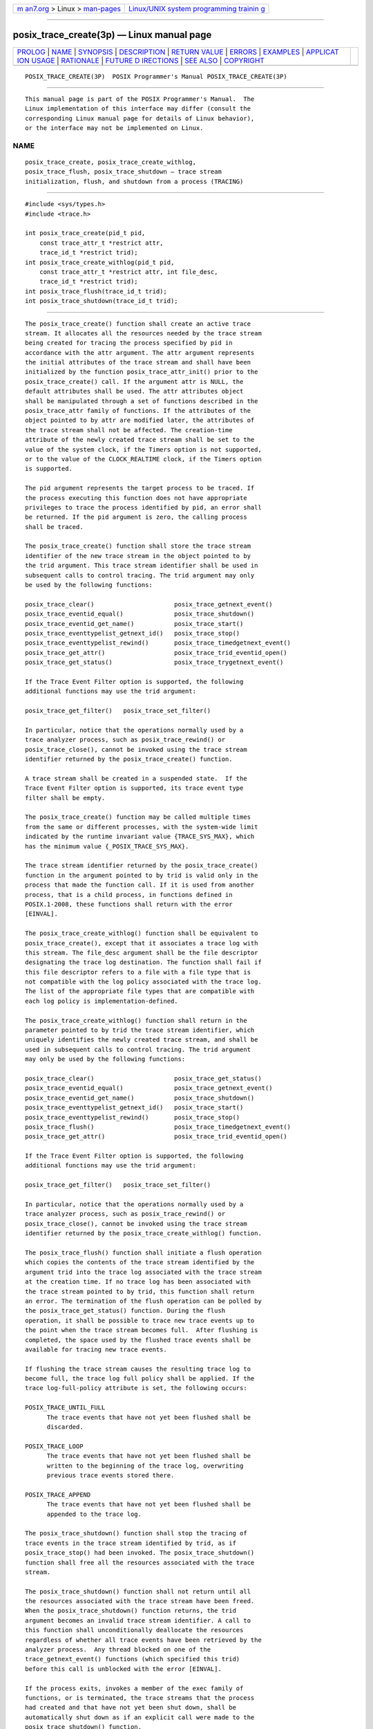 .. container:: page-top

.. container:: nav-bar

   +----------------------------------+----------------------------------+
   | `m                               | `Linux/UNIX system programming   |
   | an7.org <../../../index.html>`__ | trainin                          |
   | > Linux >                        | g <http://man7.org/training/>`__ |
   | `man-pages <../index.html>`__    |                                  |
   +----------------------------------+----------------------------------+

--------------

posix_trace_create(3p) — Linux manual page
==========================================

+-----------------------------------+-----------------------------------+
| `PROLOG <#PROLOG>`__ \|           |                                   |
| `NAME <#NAME>`__ \|               |                                   |
| `SYNOPSIS <#SYNOPSIS>`__ \|       |                                   |
| `DESCRIPTION <#DESCRIPTION>`__ \| |                                   |
| `RETURN VALUE <#RETURN_VALUE>`__  |                                   |
| \| `ERRORS <#ERRORS>`__ \|        |                                   |
| `EXAMPLES <#EXAMPLES>`__ \|       |                                   |
| `APPLICAT                         |                                   |
| ION USAGE <#APPLICATION_USAGE>`__ |                                   |
| \| `RATIONALE <#RATIONALE>`__ \|  |                                   |
| `FUTURE D                         |                                   |
| IRECTIONS <#FUTURE_DIRECTIONS>`__ |                                   |
| \| `SEE ALSO <#SEE_ALSO>`__ \|    |                                   |
| `COPYRIGHT <#COPYRIGHT>`__        |                                   |
+-----------------------------------+-----------------------------------+
| .. container:: man-search-box     |                                   |
+-----------------------------------+-----------------------------------+

::

   POSIX_TRACE_CREATE(3P)  POSIX Programmer's Manual POSIX_TRACE_CREATE(3P)


-----------------------------------------------------

::

          This manual page is part of the POSIX Programmer's Manual.  The
          Linux implementation of this interface may differ (consult the
          corresponding Linux manual page for details of Linux behavior),
          or the interface may not be implemented on Linux.

NAME
-------------------------------------------------

::

          posix_trace_create, posix_trace_create_withlog,
          posix_trace_flush, posix_trace_shutdown — trace stream
          initialization, flush, and shutdown from a process (TRACING)


---------------------------------------------------------

::

          #include <sys/types.h>
          #include <trace.h>

          int posix_trace_create(pid_t pid,
              const trace_attr_t *restrict attr,
              trace_id_t *restrict trid);
          int posix_trace_create_withlog(pid_t pid,
              const trace_attr_t *restrict attr, int file_desc,
              trace_id_t *restrict trid);
          int posix_trace_flush(trace_id_t trid);
          int posix_trace_shutdown(trace_id_t trid);


---------------------------------------------------------------

::

          The posix_trace_create() function shall create an active trace
          stream. It allocates all the resources needed by the trace stream
          being created for tracing the process specified by pid in
          accordance with the attr argument. The attr argument represents
          the initial attributes of the trace stream and shall have been
          initialized by the function posix_trace_attr_init() prior to the
          posix_trace_create() call. If the argument attr is NULL, the
          default attributes shall be used. The attr attributes object
          shall be manipulated through a set of functions described in the
          posix_trace_attr family of functions. If the attributes of the
          object pointed to by attr are modified later, the attributes of
          the trace stream shall not be affected. The creation-time
          attribute of the newly created trace stream shall be set to the
          value of the system clock, if the Timers option is not supported,
          or to the value of the CLOCK_REALTIME clock, if the Timers option
          is supported.

          The pid argument represents the target process to be traced. If
          the process executing this function does not have appropriate
          privileges to trace the process identified by pid, an error shall
          be returned. If the pid argument is zero, the calling process
          shall be traced.

          The posix_trace_create() function shall store the trace stream
          identifier of the new trace stream in the object pointed to by
          the trid argument. This trace stream identifier shall be used in
          subsequent calls to control tracing. The trid argument may only
          be used by the following functions:

          posix_trace_clear()                      posix_trace_getnext_event()
          posix_trace_eventid_equal()              posix_trace_shutdown()
          posix_trace_eventid_get_name()           posix_trace_start()
          posix_trace_eventtypelist_getnext_id()   posix_trace_stop()
          posix_trace_eventtypelist_rewind()       posix_trace_timedgetnext_event()
          posix_trace_get_attr()                   posix_trace_trid_eventid_open()
          posix_trace_get_status()                 posix_trace_trygetnext_event()

          If the Trace Event Filter option is supported, the following
          additional functions may use the trid argument:

          posix_trace_get_filter()   posix_trace_set_filter()

          In particular, notice that the operations normally used by a
          trace analyzer process, such as posix_trace_rewind() or
          posix_trace_close(), cannot be invoked using the trace stream
          identifier returned by the posix_trace_create() function.

          A trace stream shall be created in a suspended state.  If the
          Trace Event Filter option is supported, its trace event type
          filter shall be empty.

          The posix_trace_create() function may be called multiple times
          from the same or different processes, with the system-wide limit
          indicated by the runtime invariant value {TRACE_SYS_MAX}, which
          has the minimum value {_POSIX_TRACE_SYS_MAX}.

          The trace stream identifier returned by the posix_trace_create()
          function in the argument pointed to by trid is valid only in the
          process that made the function call. If it is used from another
          process, that is a child process, in functions defined in
          POSIX.1‐2008, these functions shall return with the error
          [EINVAL].

          The posix_trace_create_withlog() function shall be equivalent to
          posix_trace_create(), except that it associates a trace log with
          this stream. The file_desc argument shall be the file descriptor
          designating the trace log destination. The function shall fail if
          this file descriptor refers to a file with a file type that is
          not compatible with the log policy associated with the trace log.
          The list of the appropriate file types that are compatible with
          each log policy is implementation-defined.

          The posix_trace_create_withlog() function shall return in the
          parameter pointed to by trid the trace stream identifier, which
          uniquely identifies the newly created trace stream, and shall be
          used in subsequent calls to control tracing. The trid argument
          may only be used by the following functions:

          posix_trace_clear()                      posix_trace_get_status()
          posix_trace_eventid_equal()              posix_trace_getnext_event()
          posix_trace_eventid_get_name()           posix_trace_shutdown()
          posix_trace_eventtypelist_getnext_id()   posix_trace_start()
          posix_trace_eventtypelist_rewind()       posix_trace_stop()
          posix_trace_flush()                      posix_trace_timedgetnext_event()
          posix_trace_get_attr()                   posix_trace_trid_eventid_open()

          If the Trace Event Filter option is supported, the following
          additional functions may use the trid argument:

          posix_trace_get_filter()   posix_trace_set_filter()

          In particular, notice that the operations normally used by a
          trace analyzer process, such as posix_trace_rewind() or
          posix_trace_close(), cannot be invoked using the trace stream
          identifier returned by the posix_trace_create_withlog() function.

          The posix_trace_flush() function shall initiate a flush operation
          which copies the contents of the trace stream identified by the
          argument trid into the trace log associated with the trace stream
          at the creation time. If no trace log has been associated with
          the trace stream pointed to by trid, this function shall return
          an error. The termination of the flush operation can be polled by
          the posix_trace_get_status() function. During the flush
          operation, it shall be possible to trace new trace events up to
          the point when the trace stream becomes full.  After flushing is
          completed, the space used by the flushed trace events shall be
          available for tracing new trace events.

          If flushing the trace stream causes the resulting trace log to
          become full, the trace log full policy shall be applied. If the
          trace log-full-policy attribute is set, the following occurs:

          POSIX_TRACE_UNTIL_FULL
                The trace events that have not yet been flushed shall be
                discarded.

          POSIX_TRACE_LOOP
                The trace events that have not yet been flushed shall be
                written to the beginning of the trace log, overwriting
                previous trace events stored there.

          POSIX_TRACE_APPEND
                The trace events that have not yet been flushed shall be
                appended to the trace log.

          The posix_trace_shutdown() function shall stop the tracing of
          trace events in the trace stream identified by trid, as if
          posix_trace_stop() had been invoked. The posix_trace_shutdown()
          function shall free all the resources associated with the trace
          stream.

          The posix_trace_shutdown() function shall not return until all
          the resources associated with the trace stream have been freed.
          When the posix_trace_shutdown() function returns, the trid
          argument becomes an invalid trace stream identifier. A call to
          this function shall unconditionally deallocate the resources
          regardless of whether all trace events have been retrieved by the
          analyzer process.  Any thread blocked on one of the
          trace_getnext_event() functions (which specified this trid)
          before this call is unblocked with the error [EINVAL].

          If the process exits, invokes a member of the exec family of
          functions, or is terminated, the trace streams that the process
          had created and that have not yet been shut down, shall be
          automatically shut down as if an explicit call were made to the
          posix_trace_shutdown() function.

          For an active trace stream with log, when the
          posix_trace_shutdown() function is called, all trace events that
          have not yet been flushed to the trace log shall be flushed, as
          in the posix_trace_flush() function, and the trace log shall be
          closed.

          When a trace log is closed, all the information that may be
          retrieved later from the trace log through the trace interface
          shall have been written to the trace log. This information
          includes the trace attributes, the list of trace event types
          (with the mapping between trace event names and trace event type
          identifiers), and the trace status.

          In addition, unspecified information shall be written to the
          trace log to allow detection of a valid trace log during the
          posix_trace_open() operation.

          The posix_trace_shutdown() function shall not return until all
          trace events have been flushed.


-----------------------------------------------------------------

::

          Upon successful completion, these functions shall return a value
          of zero. Otherwise, they shall return the corresponding error
          number.

          The posix_trace_create() and posix_trace_create_withlog()
          functions store the trace stream identifier value in the object
          pointed to by trid, if successful.


-----------------------------------------------------

::

          The posix_trace_create() and posix_trace_create_withlog()
          functions shall fail if:

          EAGAIN No more trace streams can be started now.  {TRACE_SYS_MAX}
                 has been exceeded.

          EINTR  The operation was interrupted by a signal. No trace stream
                 was created.

          EINVAL One or more of the trace parameters specified by the attr
                 parameter is invalid.

          ENOMEM The implementation does not currently have sufficient
                 memory to create the trace stream with the specified
                 parameters.

          EPERM  The caller does not have appropriate privileges to trace
                 the process specified by pid.

          ESRCH  The pid argument does not refer to an existing process.

          The posix_trace_create_withlog() function shall fail if:

          EBADF  The file_desc argument is not a valid file descriptor open
                 for writing.

          EINVAL The file_desc argument refers to a file with a file type
                 that does not support the log policy associated with the
                 trace log.

          ENOSPC No space left on device. The device corresponding to the
                 argument file_desc does not contain the space required to
                 create this trace log.

          The posix_trace_flush() and posix_trace_shutdown() functions
          shall fail if:

          EINVAL The value of the trid argument does not correspond to an
                 active trace stream with log.

          EFBIG  The trace log file has attempted to exceed an
                 implementation-defined maximum file size.

          ENOSPC No space left on device.

          The following sections are informative.


---------------------------------------------------------

::

          None.


---------------------------------------------------------------------------

::

          None.


-----------------------------------------------------------

::

          None.


---------------------------------------------------------------------------

::

          The posix_trace_create(), posix_trace_create_withlog(),
          posix_trace_flush(), and posix_trace_shutdown() functions may be
          removed in a future version.


---------------------------------------------------------

::

          clock_getres(3p), exec(1p), posix_trace_attr_destroy(3p),
          posix_trace_clear(3p), posix_trace_close(3p),
          posix_trace_eventid_equal(3p),
          posix_trace_eventtypelist_getnext_id(3p),
          posix_trace_get_attr(3p), posix_trace_get_filter(3p),
          posix_trace_getnext_event(3p), posix_trace_start(3p),
          posix_trace_start(3p), time(3p)

          The Base Definitions volume of POSIX.1‐2017, sys_types.h(0p),
          trace.h(0p)


-----------------------------------------------------------

::

          Portions of this text are reprinted and reproduced in electronic
          form from IEEE Std 1003.1-2017, Standard for Information
          Technology -- Portable Operating System Interface (POSIX), The
          Open Group Base Specifications Issue 7, 2018 Edition, Copyright
          (C) 2018 by the Institute of Electrical and Electronics
          Engineers, Inc and The Open Group.  In the event of any
          discrepancy between this version and the original IEEE and The
          Open Group Standard, the original IEEE and The Open Group
          Standard is the referee document. The original Standard can be
          obtained online at http://www.opengroup.org/unix/online.html .

          Any typographical or formatting errors that appear in this page
          are most likely to have been introduced during the conversion of
          the source files to man page format. To report such errors, see
          https://www.kernel.org/doc/man-pages/reporting_bugs.html .

   IEEE/The Open Group               2017            POSIX_TRACE_CREATE(3P)

--------------

Pages that refer to this page:
`trace.h(0p) <../man0/trace.h.0p.html>`__, 
`exec(3p) <../man3/exec.3p.html>`__, 
`\_Exit(3p) <../man3/_Exit.3p.html>`__, 
`posix_trace_attr_destroy(3p) <../man3/posix_trace_attr_destroy.3p.html>`__, 
`posix_trace_attr_getclockres(3p) <../man3/posix_trace_attr_getclockres.3p.html>`__, 
`posix_trace_attr_getinherited(3p) <../man3/posix_trace_attr_getinherited.3p.html>`__, 
`posix_trace_attr_getlogsize(3p) <../man3/posix_trace_attr_getlogsize.3p.html>`__, 
`posix_trace_clear(3p) <../man3/posix_trace_clear.3p.html>`__, 
`posix_trace_flush(3p) <../man3/posix_trace_flush.3p.html>`__, 
`posix_trace_get_attr(3p) <../man3/posix_trace_get_attr.3p.html>`__, 
`posix_trace_getnext_event(3p) <../man3/posix_trace_getnext_event.3p.html>`__, 
`posix_trace_shutdown(3p) <../man3/posix_trace_shutdown.3p.html>`__, 
`posix_trace_start(3p) <../man3/posix_trace_start.3p.html>`__

--------------

--------------

.. container:: footer

   +-----------------------+-----------------------+-----------------------+
   | HTML rendering        |                       | |Cover of TLPI|       |
   | created 2021-08-27 by |                       |                       |
   | `Michael              |                       |                       |
   | Ker                   |                       |                       |
   | risk <https://man7.or |                       |                       |
   | g/mtk/index.html>`__, |                       |                       |
   | author of `The Linux  |                       |                       |
   | Programming           |                       |                       |
   | Interface <https:     |                       |                       |
   | //man7.org/tlpi/>`__, |                       |                       |
   | maintainer of the     |                       |                       |
   | `Linux man-pages      |                       |                       |
   | project <             |                       |                       |
   | https://www.kernel.or |                       |                       |
   | g/doc/man-pages/>`__. |                       |                       |
   |                       |                       |                       |
   | For details of        |                       |                       |
   | in-depth **Linux/UNIX |                       |                       |
   | system programming    |                       |                       |
   | training courses**    |                       |                       |
   | that I teach, look    |                       |                       |
   | `here <https://ma     |                       |                       |
   | n7.org/training/>`__. |                       |                       |
   |                       |                       |                       |
   | Hosting by `jambit    |                       |                       |
   | GmbH                  |                       |                       |
   | <https://www.jambit.c |                       |                       |
   | om/index_en.html>`__. |                       |                       |
   +-----------------------+-----------------------+-----------------------+

--------------

.. container:: statcounter

   |Web Analytics Made Easy - StatCounter|

.. |Cover of TLPI| image:: https://man7.org/tlpi/cover/TLPI-front-cover-vsmall.png
   :target: https://man7.org/tlpi/
.. |Web Analytics Made Easy - StatCounter| image:: https://c.statcounter.com/7422636/0/9b6714ff/1/
   :class: statcounter
   :target: https://statcounter.com/
